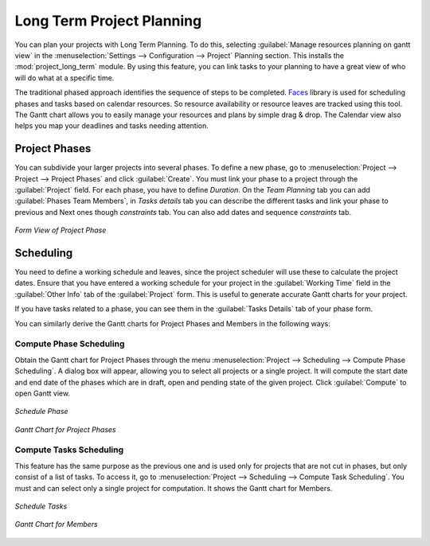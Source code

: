 .. index::
   single: Long Term
..

Long Term Project Planning
==========================

You can plan your projects with Long Term Planning. To do this, selecting :guilabel:`Manage resources planning on gantt view` in the :menuselection:`Settings --> Configuration --> Project` Planning section.
This installs the :mod:`project_long_term` module. By using this feature, you can link tasks to your planning to have a great view of who will do what at a specific time.

The traditional phased approach identifies the sequence of steps to be completed. `Faces <http://faces.homeip.net/>`_ library is used for scheduling phases and tasks based on calendar resources. So resource availability or resource leaves are tracked using this tool. The Gantt chart allows you to easily manage your resources and plans by simple drag & drop. The Calendar view also helps you map your deadlines and tasks needing attention.

Project Phases
--------------

You can subdivide your larger projects into several phases.
To define a new phase, go to :menuselection:`Project --> Project --> Project Phases` and click :guilabel:`Create`. You must link your phase to a project through the :guilabel:`Project` field. For each phase, you have to define `Duration`. 
On the `Team Planning` tab you can add :guilabel:`Phases Team Members`, in `Tasks details` tab you can describe the different tasks and link your phase to previous and Next ones though `constraints` tab. You can also add dates and sequence `constraints` tab.

.. _fig-project_phase:

.. figure::  images/project_phase.png
   :scale: 60
   :align: center

   *Form View of Project Phase*

Scheduling
----------

You need to define a working schedule and leaves, since the project scheduler will use these to calculate the project dates.
Ensure that you have entered a working schedule for your project in the :guilabel:`Working Time` field in the :guilabel:`Other Info` tab of the :guilabel:`Project` form. This is useful to generate accurate Gantt charts for your project.

If you have tasks related to a phase, you can see them in the :guilabel:`Tasks Details` tab of your phase form. 

You can similarly derive the Gantt charts for Project Phases and Members in the following ways:

Compute Phase Scheduling
^^^^^^^^^^^^^^^^^^^^^^^^

Obtain the Gantt chart for Project Phases through the menu :menuselection:`Project --> Scheduling --> Compute Phase Scheduling`. A dialog box will appear, allowing you to select all projects or a single project.
It will compute the start date and end date of the phases which are in draft, open and pending state of the given project. Click :guilabel:`Compute` to open Gantt view.

.. _fig-schedule_phase:

.. figure::  images/schedule_phase.png
   :scale: 60
   :align: center

   *Schedule Phase*

.. _fig-gc_project_phases:

.. figure::  images/gc_project_phases.png
   :scale: 60
   :align: center

   *Gantt Chart for Project Phases*

Compute Tasks Scheduling
^^^^^^^^^^^^^^^^^^^^^^^^

This feature has the same purpose as the previous one and is used only for projects that are not cut in phases, but only consist of a list of tasks. To access it, go to :menuselection:`Project --> Scheduling --> Compute Task Scheduling`. You must and can select only a single project for computation. It shows the Gantt chart for Members.

.. _fig-schedule_tasks:

.. figure::  images/schedule_tasks.png
   :scale: 60
   :align: center

   *Schedule Tasks*

.. _fig-gc_resources_allocation:

.. figure::  images/gc_resources_allocation.png
   :scale: 60
   :align: center

   *Gantt Chart for Members*


.. Copyright © Open Object Press. All rights reserved.

.. You may take electronic copy of this publication and distribute it if you don't
.. change the content. You can also print a copy to be read by yourself only.

.. We have contracts with different publishers in different countries to sell and
.. distribute paper or electronic based versions of this book (translated or not)
.. in bookstores. This helps to distribute and promote the OpenERP product. It
.. also helps us to create incentives to pay contributors and authors using author
.. rights of these sales.

.. Due to this, grants to translate, modify or sell this book are strictly
.. forbidden, unless Tiny SPRL (representing Open Object Press) gives you a
.. written authorisation for this.

.. Many of the designations used by manufacturers and suppliers to distinguish their
.. products are claimed as trademarks. Where those designations appear in this book,
.. and Open Object Press was aware of a trademark claim, the designations have been
.. printed in initial capitals.

.. While every precaution has been taken in the preparation of this book, the publisher
.. and the authors assume no responsibility for errors or omissions, or for damages
.. resulting from the use of the information contained herein.

.. Published by Open Object Press, Grand Rosière, Belgium


